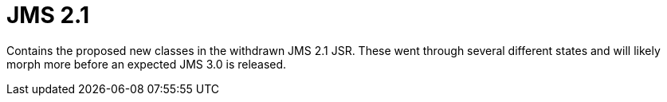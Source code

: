 # JMS 2.1

Contains the proposed new classes in the withdrawn JMS 2.1 JSR.  These went through several different states and will likely morph more before an expected JMS 3.0 is released.
